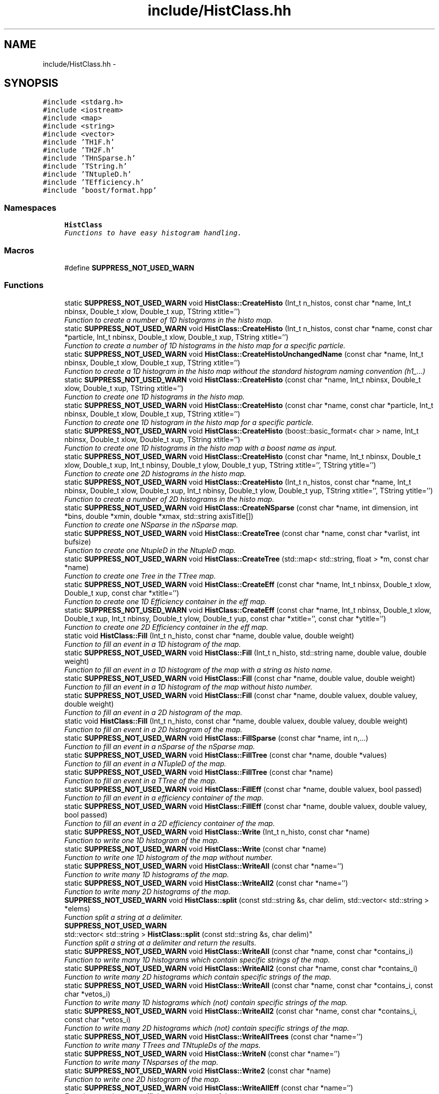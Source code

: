 .TH "include/HistClass.hh" 3 "Mon Feb 9 2015" "libs3a" \" -*- nroff -*-
.ad l
.nh
.SH NAME
include/HistClass.hh \- 
.SH SYNOPSIS
.br
.PP
\fC#include <stdarg\&.h>\fP
.br
\fC#include <iostream>\fP
.br
\fC#include <map>\fP
.br
\fC#include <string>\fP
.br
\fC#include <vector>\fP
.br
\fC#include 'TH1F\&.h'\fP
.br
\fC#include 'TH2F\&.h'\fP
.br
\fC#include 'THnSparse\&.h'\fP
.br
\fC#include 'TString\&.h'\fP
.br
\fC#include 'TNtupleD\&.h'\fP
.br
\fC#include 'TEfficiency\&.h'\fP
.br
\fC#include 'boost/format\&.hpp'\fP
.br

.SS "Namespaces"

.in +1c
.ti -1c
.RI "\fBHistClass\fP"
.br
.RI "\fIFunctions to have easy histogram handling\&. \fP"
.in -1c
.SS "Macros"

.in +1c
.ti -1c
.RI "#define \fBSUPPRESS_NOT_USED_WARN\fP"
.br
.in -1c
.SS "Functions"

.in +1c
.ti -1c
.RI "static \fBSUPPRESS_NOT_USED_WARN\fP void \fBHistClass::CreateHisto\fP (Int_t n_histos, const char *name, Int_t nbinsx, Double_t xlow, Double_t xup, TString xtitle='')"
.br
.RI "\fIFunction to create a number of 1D histograms in the histo map\&. \fP"
.ti -1c
.RI "static \fBSUPPRESS_NOT_USED_WARN\fP void \fBHistClass::CreateHisto\fP (Int_t n_histos, const char *name, const char *particle, Int_t nbinsx, Double_t xlow, Double_t xup, TString xtitle='')"
.br
.RI "\fIFunction to create a number of 1D histograms in the histo map for a specific particle\&. \fP"
.ti -1c
.RI "static \fBSUPPRESS_NOT_USED_WARN\fP void \fBHistClass::CreateHistoUnchangedName\fP (const char *name, Int_t nbinsx, Double_t xlow, Double_t xup, TString xtitle='')"
.br
.RI "\fIFunction to create a 1D histogram in the histo map without the standard histogram naming convention (h1_\&.\&.\&.) \fP"
.ti -1c
.RI "static \fBSUPPRESS_NOT_USED_WARN\fP void \fBHistClass::CreateHisto\fP (const char *name, Int_t nbinsx, Double_t xlow, Double_t xup, TString xtitle='')"
.br
.RI "\fIFunction to create one 1D histograms in the histo map\&. \fP"
.ti -1c
.RI "static \fBSUPPRESS_NOT_USED_WARN\fP void \fBHistClass::CreateHisto\fP (const char *name, const char *particle, Int_t nbinsx, Double_t xlow, Double_t xup, TString xtitle='')"
.br
.RI "\fIFunction to create one 1D histogram in the histo map for a specific particle\&. \fP"
.ti -1c
.RI "static \fBSUPPRESS_NOT_USED_WARN\fP void \fBHistClass::CreateHisto\fP (boost::basic_format< char > name, Int_t nbinsx, Double_t xlow, Double_t xup, TString xtitle='')"
.br
.RI "\fIFunction to create one 1D histograms in the histo map with a boost name as input\&. \fP"
.ti -1c
.RI "static \fBSUPPRESS_NOT_USED_WARN\fP void \fBHistClass::CreateHisto\fP (const char *name, Int_t nbinsx, Double_t xlow, Double_t xup, Int_t nbinsy, Double_t ylow, Double_t yup, TString xtitle='', TString ytitle='')"
.br
.RI "\fIFunction to create one 2D histograms in the histo map\&. \fP"
.ti -1c
.RI "static \fBSUPPRESS_NOT_USED_WARN\fP void \fBHistClass::CreateHisto\fP (Int_t n_histos, const char *name, Int_t nbinsx, Double_t xlow, Double_t xup, Int_t nbinsy, Double_t ylow, Double_t yup, TString xtitle='', TString ytitle='')"
.br
.RI "\fIFunction to create a number of 2D histograms in the histo map\&. \fP"
.ti -1c
.RI "static \fBSUPPRESS_NOT_USED_WARN\fP void \fBHistClass::CreateNSparse\fP (const char *name, int dimension, int *bins, double *xmin, double *xmax, std::string axisTitle[])"
.br
.RI "\fIFunction to create one NSparse in the nSparse map\&. \fP"
.ti -1c
.RI "static \fBSUPPRESS_NOT_USED_WARN\fP void \fBHistClass::CreateTree\fP (const char *name, const char *varlist, int bufsize)"
.br
.RI "\fIFunction to create one NtupleD in the NtupleD map\&. \fP"
.ti -1c
.RI "static \fBSUPPRESS_NOT_USED_WARN\fP void \fBHistClass::CreateTree\fP (std::map< std::string, float > *m, const char *name)"
.br
.RI "\fIFunction to create one Tree in the TTree map\&. \fP"
.ti -1c
.RI "static \fBSUPPRESS_NOT_USED_WARN\fP void \fBHistClass::CreateEff\fP (const char *name, Int_t nbinsx, Double_t xlow, Double_t xup, const char *xtitle='')"
.br
.RI "\fIFunction to create one 1D Efficiency container in the eff map\&. \fP"
.ti -1c
.RI "static \fBSUPPRESS_NOT_USED_WARN\fP void \fBHistClass::CreateEff\fP (const char *name, Int_t nbinsx, Double_t xlow, Double_t xup, Int_t nbinsy, Double_t ylow, Double_t yup, const char *xtitle='', const char *ytitle='')"
.br
.RI "\fIFunction to create one 2D Efficiency container in the eff map\&. \fP"
.ti -1c
.RI "static void \fBHistClass::Fill\fP (Int_t n_histo, const char *name, double value, double weight)"
.br
.RI "\fIFunction to fill an event in a 1D histogram of the map\&. \fP"
.ti -1c
.RI "static \fBSUPPRESS_NOT_USED_WARN\fP void \fBHistClass::Fill\fP (Int_t n_histo, std::string name, double value, double weight)"
.br
.RI "\fIFunction to fill an event in a 1D histogram of the map with a string as histo name\&. \fP"
.ti -1c
.RI "static \fBSUPPRESS_NOT_USED_WARN\fP void \fBHistClass::Fill\fP (const char *name, double value, double weight)"
.br
.RI "\fIFunction to fill an event in a 1D histogram of the map without histo number\&. \fP"
.ti -1c
.RI "static \fBSUPPRESS_NOT_USED_WARN\fP void \fBHistClass::Fill\fP (const char *name, double valuex, double valuey, double weight)"
.br
.RI "\fIFunction to fill an event in a 2D histogram of the map\&. \fP"
.ti -1c
.RI "static void \fBHistClass::Fill\fP (Int_t n_histo, const char *name, double valuex, double valuey, double weight)"
.br
.RI "\fIFunction to fill an event in a 2D histogram of the map\&. \fP"
.ti -1c
.RI "static \fBSUPPRESS_NOT_USED_WARN\fP void \fBHistClass::FillSparse\fP (const char *name, int n,\&.\&.\&.)"
.br
.RI "\fIFunction to fill an event in a nSparse of the nSparse map\&. \fP"
.ti -1c
.RI "static \fBSUPPRESS_NOT_USED_WARN\fP void \fBHistClass::FillTree\fP (const char *name, double *values)"
.br
.RI "\fIFunction to fill an event in a NTupleD of the map\&. \fP"
.ti -1c
.RI "static \fBSUPPRESS_NOT_USED_WARN\fP void \fBHistClass::FillTree\fP (const char *name)"
.br
.RI "\fIFunction to fill an event in a TTree of the map\&. \fP"
.ti -1c
.RI "static \fBSUPPRESS_NOT_USED_WARN\fP void \fBHistClass::FillEff\fP (const char *name, double valuex, bool passed)"
.br
.RI "\fIFunction to fill an event in a efficiency container of the map\&. \fP"
.ti -1c
.RI "static \fBSUPPRESS_NOT_USED_WARN\fP void \fBHistClass::FillEff\fP (const char *name, double valuex, double valuey, bool passed)"
.br
.RI "\fIFunction to fill an event in a 2D efficiency container of the map\&. \fP"
.ti -1c
.RI "static \fBSUPPRESS_NOT_USED_WARN\fP void \fBHistClass::Write\fP (Int_t n_histo, const char *name)"
.br
.RI "\fIFunction to write one 1D histogram of the map\&. \fP"
.ti -1c
.RI "static \fBSUPPRESS_NOT_USED_WARN\fP void \fBHistClass::Write\fP (const char *name)"
.br
.RI "\fIFunction to write one 1D histogram of the map without number\&. \fP"
.ti -1c
.RI "static \fBSUPPRESS_NOT_USED_WARN\fP void \fBHistClass::WriteAll\fP (const char *name='')"
.br
.RI "\fIFunction to write many 1D histograms of the map\&. \fP"
.ti -1c
.RI "static \fBSUPPRESS_NOT_USED_WARN\fP void \fBHistClass::WriteAll2\fP (const char *name='')"
.br
.RI "\fIFunction to write many 2D histograms of the map\&. \fP"
.ti -1c
.RI "\fBSUPPRESS_NOT_USED_WARN\fP void \fBHistClass::split\fP (const std::string &s, char delim, std::vector< std::string > *elems)"
.br
.RI "\fIFunction split a string at a delimiter\&. \fP"
.ti -1c
.RI "\fBSUPPRESS_NOT_USED_WARN\fP 
.br
std::vector< std::string > \fBHistClass::split\fP (const std::string &s, char delim)"
.br
.RI "\fIFunction split a string at a delimiter and return the results\&. \fP"
.ti -1c
.RI "static \fBSUPPRESS_NOT_USED_WARN\fP void \fBHistClass::WriteAll\fP (const char *name, const char *contains_i)"
.br
.RI "\fIFunction to write many 1D histograms which contain specific strings of the map\&. \fP"
.ti -1c
.RI "static \fBSUPPRESS_NOT_USED_WARN\fP void \fBHistClass::WriteAll2\fP (const char *name, const char *contains_i)"
.br
.RI "\fIFunction to write many 2D histograms which contain specific strings of the map\&. \fP"
.ti -1c
.RI "static \fBSUPPRESS_NOT_USED_WARN\fP void \fBHistClass::WriteAll\fP (const char *name, const char *contains_i, const char *vetos_i)"
.br
.RI "\fIFunction to write many 1D histograms which (not) contain specific strings of the map\&. \fP"
.ti -1c
.RI "static \fBSUPPRESS_NOT_USED_WARN\fP void \fBHistClass::WriteAll2\fP (const char *name, const char *contains_i, const char *vetos_i)"
.br
.RI "\fIFunction to write many 2D histograms which (not) contain specific strings of the map\&. \fP"
.ti -1c
.RI "static \fBSUPPRESS_NOT_USED_WARN\fP void \fBHistClass::WriteAllTrees\fP (const char *name='')"
.br
.RI "\fIFunction to write many TTrees and TNtupleDs of the maps\&. \fP"
.ti -1c
.RI "static \fBSUPPRESS_NOT_USED_WARN\fP void \fBHistClass::WriteN\fP (const char *name='')"
.br
.RI "\fIFunction to write many TNsparses of the map\&. \fP"
.ti -1c
.RI "static \fBSUPPRESS_NOT_USED_WARN\fP void \fBHistClass::Write2\fP (const char *name)"
.br
.RI "\fIFunction to write one 2D histogram of the map\&. \fP"
.ti -1c
.RI "static \fBSUPPRESS_NOT_USED_WARN\fP void \fBHistClass::WriteAllEff\fP (const char *name='')"
.br
.RI "\fIFunction to write many efficiency containers of the map\&. \fP"
.ti -1c
.RI "static \fBSUPPRESS_NOT_USED_WARN\fP void \fBHistClass::SetToZero\fP (Int_t n_histo, const char *name)"
.br
.RI "\fIFunction to set all negative bin contents to zero for a 1D histogram\&. \fP"
.ti -1c
.RI "static \fBSUPPRESS_NOT_USED_WARN\fP 
.br
TH1D * \fBHistClass::ReturnHist\fP (const char *name)"
.br
.RI "\fIFunction to get one 1D histogram from the map without number\&. \fP"
.ti -1c
.RI "static \fBSUPPRESS_NOT_USED_WARN\fP void \fBHistClass::NameBins\fP (const char *name, const uint n_bins, TString *d_mydisc)"
.br
.RI "\fIFunction to give one 1D histogram from the map alphanumeric bin labels without number\&. \fP"
.ti -1c
.RI "static \fBSUPPRESS_NOT_USED_WARN\fP void \fBHistClass::NameBins\fP (Int_t n_histo, const char *name, const uint n_bins, TString *d_mydisc)"
.br
.RI "\fIFunction to give one 1D histogram from the map alphanumeric bin labels\&. \fP"
.in -1c
.SS "Variables"

.in +1c
.ti -1c
.RI "static std::map< std::string, 
.br
TH1D * > \fBHistClass::histo\fP"
.br
.ti -1c
.RI "static std::map< std::string, 
.br
TH2D * > \fBHistClass::histo2\fP"
.br
.ti -1c
.RI "static std::map< std::string, 
.br
THnSparseD * > \fBHistClass::histon\fP"
.br
.ti -1c
.RI "static std::map< std::string, 
.br
TNtupleD * > \fBHistClass::ttupple\fP"
.br
.ti -1c
.RI "static std::map< std::string, 
.br
TTree * > \fBHistClass::trees\fP"
.br
.ti -1c
.RI "static std::map< std::string, 
.br
TEfficiency * > \fBHistClass::effs\fP"
.br
.in -1c
.SH "Macro Definition Documentation"
.PP 
.SS "#define SUPPRESS_NOT_USED_WARN"
To avoid compiler problems, we tell gcc to ignore any unused function error 
.PP
Definition at line 32 of file HistClass\&.hh\&.
.SH "Author"
.PP 
Generated automatically by Doxygen for libs3a from the source code\&.
